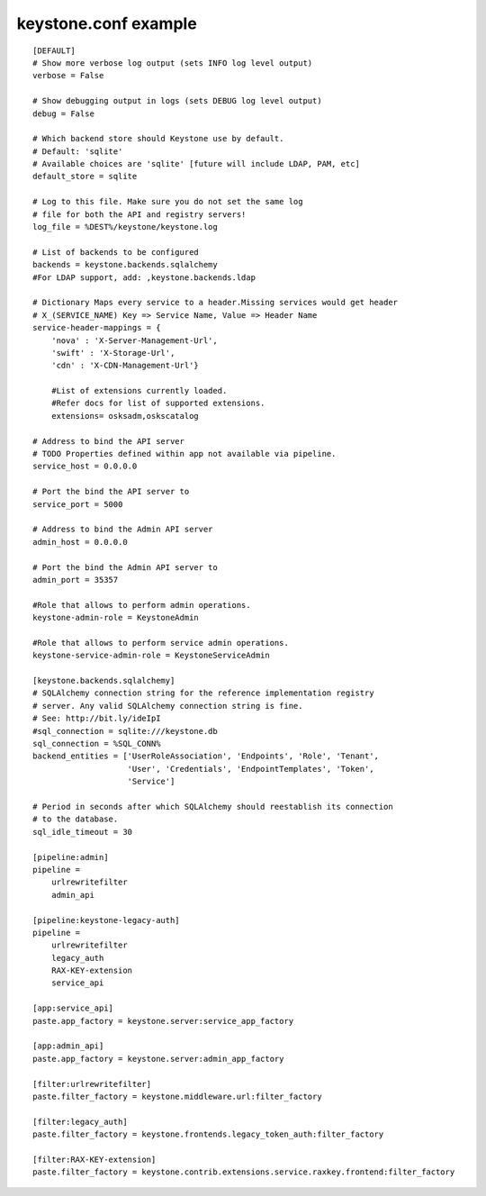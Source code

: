 ..
      Copyright 2011 OpenStack, LLC
      All Rights Reserved.

      Licensed under the Apache License, Version 2.0 (the "License"); you may
      not use this file except in compliance with the License. You may obtain
      a copy of the License at

          http://www.apache.org/licenses/LICENSE-2.0

      Unless required by applicable law or agreed to in writing, software
      distributed under the License is distributed on an "AS IS" BASIS, WITHOUT
      WARRANTIES OR CONDITIONS OF ANY KIND, either express or implied. See the
      License for the specific language governing permissions and limitations
      under the License.

keystone.conf example
=====================
::

    [DEFAULT]
    # Show more verbose log output (sets INFO log level output)
    verbose = False

    # Show debugging output in logs (sets DEBUG log level output)
    debug = False

    # Which backend store should Keystone use by default.
    # Default: 'sqlite'
    # Available choices are 'sqlite' [future will include LDAP, PAM, etc]
    default_store = sqlite

    # Log to this file. Make sure you do not set the same log
    # file for both the API and registry servers!
    log_file = %DEST%/keystone/keystone.log

    # List of backends to be configured
    backends = keystone.backends.sqlalchemy
    #For LDAP support, add: ,keystone.backends.ldap

    # Dictionary Maps every service to a header.Missing services would get header
    # X_(SERVICE_NAME) Key => Service Name, Value => Header Name
    service-header-mappings = {
        'nova' : 'X-Server-Management-Url',
        'swift' : 'X-Storage-Url',
        'cdn' : 'X-CDN-Management-Url'}

	#List of extensions currently loaded.
	#Refer docs for list of supported extensions. 
	extensions= osksadm,oskscatalog
  
    # Address to bind the API server
    # TODO Properties defined within app not available via pipeline.
    service_host = 0.0.0.0

    # Port the bind the API server to
    service_port = 5000

    # Address to bind the Admin API server
    admin_host = 0.0.0.0

    # Port the bind the Admin API server to
    admin_port = 35357

    #Role that allows to perform admin operations.
    keystone-admin-role = KeystoneAdmin

    #Role that allows to perform service admin operations.
    keystone-service-admin-role = KeystoneServiceAdmin

    [keystone.backends.sqlalchemy]
    # SQLAlchemy connection string for the reference implementation registry
    # server. Any valid SQLAlchemy connection string is fine.
    # See: http://bit.ly/ideIpI
    #sql_connection = sqlite:///keystone.db
    sql_connection = %SQL_CONN%
    backend_entities = ['UserRoleAssociation', 'Endpoints', 'Role', 'Tenant',
                        'User', 'Credentials', 'EndpointTemplates', 'Token',
                        'Service']

    # Period in seconds after which SQLAlchemy should reestablish its connection
    # to the database.
    sql_idle_timeout = 30

    [pipeline:admin]
    pipeline =
        urlrewritefilter
        admin_api

    [pipeline:keystone-legacy-auth]
    pipeline =
        urlrewritefilter
        legacy_auth
        RAX-KEY-extension
        service_api

    [app:service_api]
    paste.app_factory = keystone.server:service_app_factory

    [app:admin_api]
    paste.app_factory = keystone.server:admin_app_factory

    [filter:urlrewritefilter]
    paste.filter_factory = keystone.middleware.url:filter_factory

    [filter:legacy_auth]
    paste.filter_factory = keystone.frontends.legacy_token_auth:filter_factory

    [filter:RAX-KEY-extension]
    paste.filter_factory = keystone.contrib.extensions.service.raxkey.frontend:filter_factory

